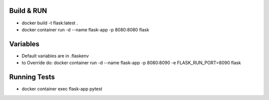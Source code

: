 Build & RUN
--------------------------------------------
- docker build -t flask:latest .
- docker container run -d --name flask-app -p 8080:8080 flask 

Variables
--------------------------------------------
- Default variables are in .flaskenv
- to Override do: docker container run -d --name flask-app -p 8080:8090 -e FLASK_RUN_PORT=8090 flask

Running Tests
--------------------------------------------
- docker container exec flask-app pytest
